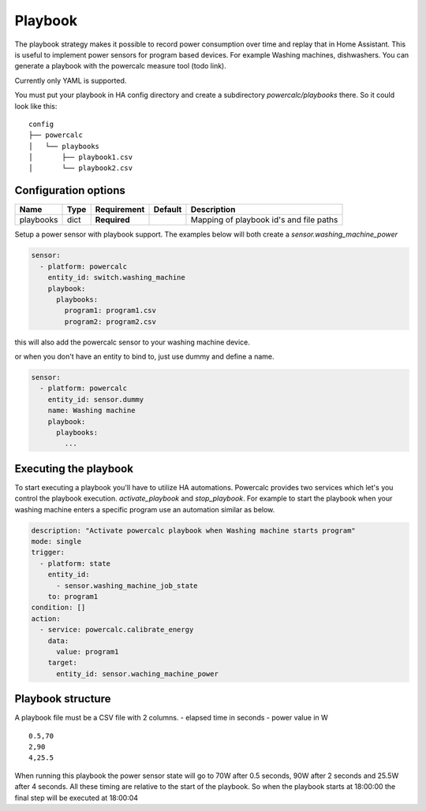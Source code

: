 ========
Playbook
========

The playbook strategy makes it possible to record power consumption over time and replay that in Home Assistant.
This is useful to implement power sensors for program based devices. For example Washing machines, dishwashers.
You can generate a playbook with the powercalc measure tool (todo link).

Currently only YAML is supported.

You must put your playbook in HA config directory and create a subdirectory `powercalc/playbooks` there.
So it could look like this:

::

    config
    ├── powercalc
    │   └── playbooks
    │       ├── playbook1.csv
    │       └── playbook2.csv

Configuration options
---------------------

+---------------+-------+--------------+----------+-----------------------------------------+
| Name          | Type  | Requirement  | Default  | Description                             |
+===============+=======+==============+==========+=========================================+
| playbooks     | dict  | **Required** |          | Mapping of playbook id's and file paths |
+---------------+-------+--------------+----------+-----------------------------------------+

Setup a power sensor with playbook support.
The examples below will both create a `sensor.washing_machine_power`

.. code-block:: yaml

    sensor:
      - platform: powercalc
        entity_id: switch.washing_machine
        playbook:
          playbooks:
            program1: program1.csv
            program2: program2.csv

this will also add the powercalc sensor to your washing machine device.

or when you don't have an entity to bind to, just use dummy and define a name.

.. code-block:: yaml

    sensor:
      - platform: powercalc
        entity_id: sensor.dummy
        name: Washing machine
        playbook:
          playbooks:
            ...


Executing the playbook
----------------------

To start executing a playbook you'll have to utilize HA automations.
Powercalc provides two services which let's you control the playbook execution. `activate_playbook` and `stop_playbook`.
For example to start the playbook when your washing machine enters a specific program use an automation similar as below.

.. code-block:: yaml

    description: "Activate powercalc playbook when Washing machine starts program"
    mode: single
    trigger:
      - platform: state
        entity_id:
          - sensor.washing_machine_job_state
        to: program1
    condition: []
    action:
      - service: powercalc.calibrate_energy
        data:
          value: program1
        target:
          entity_id: sensor.waching_machine_power

Playbook structure
------------------

A playbook file must be a CSV file with 2 columns.
- elapsed time in seconds
- power value in W

::

    0.5,70
    2,90
    4,25.5

When running this playbook the power sensor state will go to 70W after 0.5 seconds, 90W after 2 seconds and 25.5W after 4 seconds.
All these timing are relative to the start of the playbook. So when the playbook starts at 18:00:00 the final step will be executed at 18:00:04


